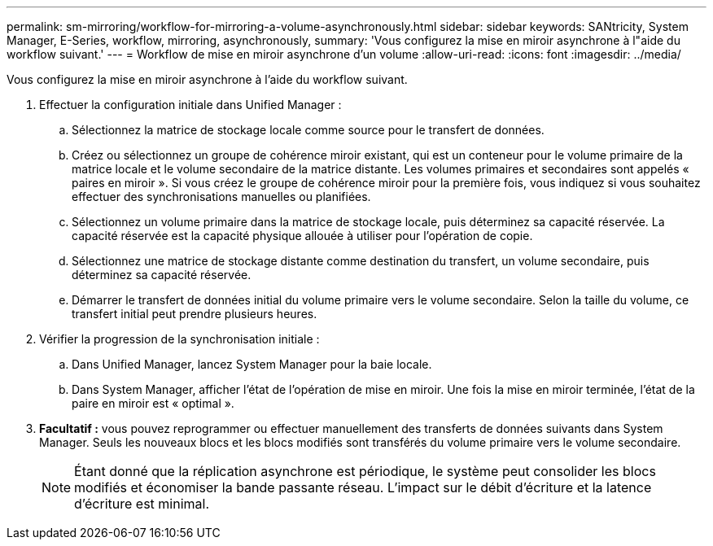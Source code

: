 ---
permalink: sm-mirroring/workflow-for-mirroring-a-volume-asynchronously.html 
sidebar: sidebar 
keywords: SANtricity, System Manager, E-Series, workflow, mirroring, asynchronously, 
summary: 'Vous configurez la mise en miroir asynchrone à l"aide du workflow suivant.' 
---
= Workflow de mise en miroir asynchrone d'un volume
:allow-uri-read: 
:icons: font
:imagesdir: ../media/


[role="lead"]
Vous configurez la mise en miroir asynchrone à l'aide du workflow suivant.

. Effectuer la configuration initiale dans Unified Manager :
+
.. Sélectionnez la matrice de stockage locale comme source pour le transfert de données.
.. Créez ou sélectionnez un groupe de cohérence miroir existant, qui est un conteneur pour le volume primaire de la matrice locale et le volume secondaire de la matrice distante. Les volumes primaires et secondaires sont appelés « paires en miroir ». Si vous créez le groupe de cohérence miroir pour la première fois, vous indiquez si vous souhaitez effectuer des synchronisations manuelles ou planifiées.
.. Sélectionnez un volume primaire dans la matrice de stockage locale, puis déterminez sa capacité réservée. La capacité réservée est la capacité physique allouée à utiliser pour l'opération de copie.
.. Sélectionnez une matrice de stockage distante comme destination du transfert, un volume secondaire, puis déterminez sa capacité réservée.
.. Démarrer le transfert de données initial du volume primaire vers le volume secondaire. Selon la taille du volume, ce transfert initial peut prendre plusieurs heures.


. Vérifier la progression de la synchronisation initiale :
+
.. Dans Unified Manager, lancez System Manager pour la baie locale.
.. Dans System Manager, afficher l'état de l'opération de mise en miroir. Une fois la mise en miroir terminée, l'état de la paire en miroir est « optimal ».


. *Facultatif :* vous pouvez reprogrammer ou effectuer manuellement des transferts de données suivants dans System Manager. Seuls les nouveaux blocs et les blocs modifiés sont transférés du volume primaire vers le volume secondaire.
+
[NOTE]
====
Étant donné que la réplication asynchrone est périodique, le système peut consolider les blocs modifiés et économiser la bande passante réseau. L'impact sur le débit d'écriture et la latence d'écriture est minimal.

====

